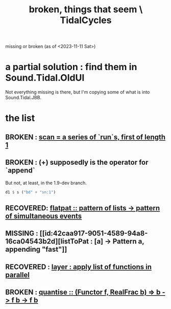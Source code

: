 :PROPERTIES:
:ID:       be0b4af0-6ee5-4673-a905-137782440c51
:END:
#+title: broken, things that seem \ TidalCycles
missing or broken (as of <2023-11-11 Sat>)
* a partial solution : find them in Sound.Tidal.OldUI
  Not everything missing is there,
  but I'm copying some of what is into Sound.Tidal.JBB.
* the list
** BROKEN : [[id:420068e3-f8a8-4d10-9e1b-9cc7b22b0056][scan = a series of `run`s, first of length 1]]
** BROKEN : (+) supposedly is the operator for `append`
 But not, at least, in the 1.9-dev branch.
 #+BEGIN_SRC haskell
   d1 $ s ("bd" + "sn:1")
 #+END_SRC
** RECOVERED: [[id:60746819-124f-4157-9f0e-9649183f865a][flatpat :: pattern of lists -> pattern of simultaneous events]]
** MISSING : [[id:42caa917-9051-4589-94a8-16ca04543b2d][listToPat : [a] -> Pattern a, appending "fast"]]
** RECOVERED : [[id:2449b5d4-3e7f-434c-ac4b-b033f3306bf9][layer : apply list of functions in parallel]]
** BROKEN : [[id:4938e0cf-8c59-4482-a948-b599db82e16a][quantise :: (Functor f, RealFrac b) => b -> f b -> f b]]
